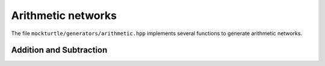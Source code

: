 Arithmetic networks
-------------------

The file ``mockturtle/generators/arithmetic.hpp`` implements several functions
to generate arithmetic networks.

Addition and Subtraction
~~~~~~~~~~~~~~~~~~~~~~~~

.. doxygenfunction:: mockturtle::full_adder
.. doxygenfunction:: mockturtle::carry_ripple_adder_inplace
.. doxygenfunction:: mockturtle::carry_ripple_subtractor_inplace
